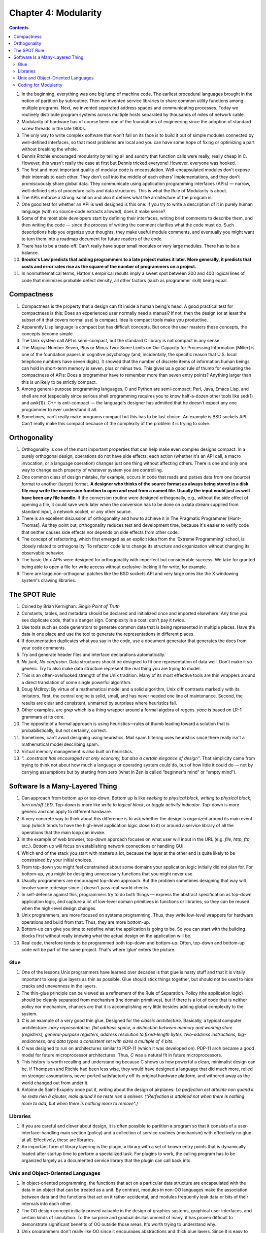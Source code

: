 Chapter 4: Modularity
=====================

.. contents:: :depth: 2

#. In the beginning, everything was one big lump of machine code. The
   earliest procedural languages brought in the notion of partition by
   subroutine. Then we invented service libraries to share common
   utility functions among multiple programs. Next, we invented
   separated address spaces and communicating processes. Today we
   routinely distribute program systems across multiple hosts separated
   by thousands of miles of network cable.

#. Modularity of hardware has of course been one of the foundations of
   engineering since the adoption of standard screw threads in the late
   1800s.

#. The only way to write complex software that won't fall on its face is
   to build it out of simple modules connected by well-defined
   interfaces, so that most problems are local and you can have some
   hope of fixing or optimizing a part without breaking the whole.

#. Dennis Ritchie encouraged modularity by telling all and sundry that
   function calls were really, really cheap in C. However, this wasn't
   really the case at first but Dennis tricked everyone! However,
   everyone was hooked.

#. The first and most important quality of modular code is
   encapsulation. Well-encapsulated modules don't expose their internals
   to each other. They don't call into the middle of each others'
   implementations, and they don't promiscuously share global data. They
   communicate using application programming interfaces (APIs) — narrow,
   well-defined sets of procedure calls and data structures. This is
   what the Rule of Modularity is about.

#. The APIs enforce a strong isolation and also it defines what the
   architecture of the program is.

#. One good test for whether an API is well designed is this one: if you
   try to write a description of it in purely human language (with no
   source-code extracts allowed), does it make sense?

#. Some of the most able developers start by defining their interfaces,
   writing brief comments to describe them, and then writing the code —
   since the process of writing the comment clarifies what the code must
   do. Such descriptions help you organize your thoughts, they make
   useful module comments, and eventually you might want to turn them
   into a roadmap document for future readers of the code.

#. There has to be a trade-off. Can't really have super small modules or
   very large modules. There has to be a balance.

#. **Brooks's Law predicts that adding programmers to a late project
   makes it later. More generally, it predicts that costs and error
   rates rise as the square of the number of programmers on a project.**

#. In nonmathematical terms, Hatton's empirical results imply a sweet
   spot between 200 and 400 logical lines of code that minimizes
   probable defect density, all other factors (such as programmer skill)
   being equal.

Compactness
-----------

#. Compactness is the property that a design can fit inside a human
   being's head. A good practical test for compactness is this: Does an
   experienced user normally need a manual? If not, then the design (or
   at least the subset of it that covers normal use) is compact. Idea is
   compact tools make you productive.

#. Apparently Lisp language is compact but has difficult concepts. But
   once the user masters these concepts, the concepts become simple.

#. The Unix system call API is semi-compact, but the standard C library
   is not compact in any sense.

#. The Magical Number Seven, Plus or Minus Two: Some Limits on Our
   Capacity for Processing Information [Miller] is one of the foundation
   papers in cognitive psychology (and, incidentally, the specific
   reason that U.S. local telephone numbers have seven digits). It
   showed that the number of discrete items of information human beings
   can hold in short-term memory is seven, plus or minus two. This gives
   us a good rule of thumb for evaluating the compactness of APIs: Does
   a programmer have to remember more than seven entry points? Anything
   larger than this is unlikely to be strictly compact.

#. Among general-purpose programming languages, C and Python are
   semi-compact; Perl, Java, Emacs Lisp, and shell are not (especially
   since serious shell programming requires you to know half-a-dozen
   other tools like sed(1) and awk(1)). C++ is anti-compact — the
   language's designer has admitted that he doesn't expect any one
   programmer to ever understand it all.

#. Sometimes, can't really make programs compact but this has to be last
   choice. An example is BSD sockets API. Can't really make this compact
   because of the complexity of the problem it is trying to solve.

Orthogonality
-------------

#. Orthogonality is one of the most important properties that can help
   make even complex designs compact. In a purely orthogonal design,
   operations do not have side effects; each action (whether it's an API
   call, a macro invocation, or a language operation) changes just one
   thing without affecting others. There is one and only one way to
   change each property of whatever system you are controlling.

#. One common class of design mistake, for example, occurs in code that
   reads and parses data from one (source) format to another (target)
   format. **A designer who thinks of the source format as always being
   stored in a disk file may write the conversion function to open and
   read from a named file. Usually the input could just as well have
   been any file handle.** If the conversion routine were designed
   orthogonally, e.g., without the side effect of opening a file, it
   could save work later when the conversion has to be done on a data
   stream supplied from standard input, a network socket, or any other
   source.

#. There is an excellent discussion of orthogonality and how to achieve
   it in The Pragmatic Programmer [Hunt-Thomas]. As they point out,
   orthogonality reduces test and development time, because it's easier
   to verify code that neither causes side effects nor depends on side
   effects from other code.

#. The concept of refactoring, which first emerged as an explicit idea
   from the ‘Extreme Programming’ school, is closely related to
   orthogonality. To refactor code is to change its structure and
   organization without changing its observable behavior. 

#. The basic Unix APIs were designed for orthogonality with imperfect but
   considerable success. We take for granted being able to open a file
   for write access without exclusive-locking it for write, for example.

#. There are large non-orthogonal patches like the BSD sockets API and
   very large ones like the X windowing system's drawing libraries.

The SPOT Rule
-------------

#. Coined by Brian Kernighan: *Single Point of Truth*

#. Constants, tables, and metadata should be declared and initialized
   once and imported elsewhere. Any time you see duplicate code, that's
   a danger sign. Complexity is a cost; don't pay it twice.

#. Use tools such as code generators to generate common data that is
   being represented in multiple places. Have the data in one place and
   use the tool to generate the representations in different places.

#. If documentation duplicates what you say in the code, use a document
   generator that generates the docs from your code comments.

#. Try and generate header files and interface declarations
   automatically.

#. *No junk, No confusion*. Data structures should be designed to fit
   one representation of data well. Don't make it so generic. Try to
   also make data structure represent the real thing you are trying to
   model.

#. This is an often-overlooked strength of the Unix tradition. Many of
   its most effective tools are thin wrappers around a direct
   translation of some single powerful algorithm.

#. Doug McIlroy: By virtue of a mathematical model and a solid
   algorithm, Unix diff contrasts markedly with its imitators. First,
   the central engine is solid, small, and has never needed one line of
   maintenance. Second, the results are clear and consistent, unmarred
   by surprises where heuristics fail.

#. Other examples, are *grep* which is a thing wrapper around a formal
   algebra of regexs. *yacc* is based on LR-1 grammars at its core.

#. The opposite of a formal approach is using heuristics—rules of thumb
   leading toward a solution that is probabilistically, but not
   certainly, correct.

#. Sometimes, can't avoid designing using heuristics. Mail spam
   filtering uses heuristics since there really isn't a mathematical
   model describing spam.

#. Virtual memory management is also built on heuristics.

#. *"...constraint has encouraged not only economy, but also a certain
   elegance of design"*. That simplicity came from trying to think not
   about how much a language or operating system could do, but of how
   little it could do — not by carrying assumptions but by starting from
   zero (what in Zen is called “beginner's mind” or “empty mind”).

Software Is a Many-Layered Thing
--------------------------------

#. Can approach from bottom up or top-down. Bottom up is like
   *seeking to physical block*, *writing to physical block*, *turn
   on/off LED*. Top-down is more like *write to logical block*, or
   *toggle activity indicator*. Top-down is more generic and can apply
   to different hardware.

#. A very concrete way to think about this difference is to ask whether
   the design is organized around its main event loop (which tends to
   have the high-level application logic close to it) or around a
   service library of all the operations that the main loop can invoke.

#. In the example of web browser, top-down approach focuses on what user
   will input in the URL (e.g. *file*, *http*, *ftp*, etc.). Bottom up
   will focus on establishing network connections or handling GUI.

#. Which end of the stack you start with matters a lot, because the
   layer at the other end is quite likely to be constrained by your
   initial choices.

#. From top-down you might feel constrained about some domains your
   application logic initially did not plan for. For bottom-up, you
   might be designing unnecessary functions that you might never use.

#. Usually programmers are encouraged top-down approach. But the problem
   sometimes designing that way will involve some redesign since it
   doesn't pass real-world checks.

#. In self-defense against this, programmers try to do both things —
   express the abstract specification as top-down application logic, and
   capture a lot of low-level domain primitives in functions or
   libraries, so they can be reused when the high-level design changes.

#. Unix programmers, are more focused on systems programming. Thus, they
   write low-level wrappers for hardware operations and build from that.
   Thus, they are more bottom-up.

#. Bottom-up can give you time to redefine what the application is going
   to be. So you can start with the building blocks first without really
   knowing what the actual design on the application will be.

#. Real code, therefore tends to be programmed both top-down and
   bottom-up. Often, top-down and bottom-up code will be part of the
   same project. That's where ‘glue’ enters the picture.

Glue
^^^^

#. One of the lessons Unix programmers have learned over decades is that
   glue is nasty stuff and that it is vitally important to keep glue
   layers as thin as possible. Glue should stick things together, but
   should not be used to hide cracks and unevenness in the layers.

#. The thin-glue principle can be viewed as a refinement of the Rule of
   Separation. Policy (the application logic) should be cleanly
   separated from mechanism (the domain primitives), but if there is a
   lot of code that is neither policy nor mechanism, chances are that it
   is accomplishing very little besides adding global complexity to the
   system.

#. *C* is an example of a very good thin glue. Designed for the *classic
   architecture*. Basically, a typical computer architecture: *inary
   representation, flat address space, a distinction between memory and
   working store (registers), general-purpose registers, address
   resolution to fixed-length bytes, two-address instructions,
   big-endianness, and data types a consistent set with sizes a
   multiple of 4 bits*.

#. *C* was designed to run on architectures similar to PDP-11 (which it
   was developed on). PDP-11 arch became a good model for future
   microprocessor architectures. Thus, *C* was a natural fit in future
   microprocessors.

#. This history is worth recalling and understanding because C shows us
   how powerful a clean, minimalist design can be. If Thompson and
   Ritchie had been less wise, they would have designed a language that
   did much more, relied on stronger assumptions, never ported
   satisfactorily off its original hardware platform, and withered away
   as the world changed out from under it. 

#. Antoine de Saint-Exupéry once put it, writing about the design of
   airplanes: *La perfection est atteinte non quand il ne reste rien à
   ajouter, mais quand il ne reste rien à enlever. ("Perfection is
   attained not when there is nothing more to add, but when there is
   nothing more to remove".)*

Libraries
^^^^^^^^^

#. If you are careful and clever about design, it is often possible to
   partition a program so that it consists of a user-interface-handling
   main section (policy) and a collection of service routines
   (mechanism) with effectively no glue at all. Effectively, these are
   libraries.

#. An important form of library layering is the plugin, a library with a
   set of known entry points that is dynamically loaded after startup
   time to perform a specialized task. For plugins to work, the calling
   program has to be organized largely as a documented service library
   that the plugin can call back into.

Unix and Object-Oriented Languages
^^^^^^^^^^^^^^^^^^^^^^^^^^^^^^^^^^

#. In object-oriented programming, the functions that act on a
   particular data structure are encapsulated with the data in an object
   that can be treated as a unit. By contrast, modules in non-OO
   languages make the association between data and the functions that
   act on it rather accidental, and modules frequently leak data or bits
   of their internals into each other.

#. The OO design concept initially proved valuable in the design of
   graphics systems, graphical user interfaces, and certain kinds of
   simulation. To the surprise and gradual disillusionment of many, it
   has proven difficult to demonstrate significant benefits of OO
   outside those areas. It's worth trying to understand why.

#. Unix programmers don't really like OO since it encourages
   abstractions and thick glue layers. Since it is easy to create
   abstractions, it is everywhere. Unix programmers like the think glue
   layer C provides.

Coding for Modularity
^^^^^^^^^^^^^^^^^^^^^

#. A good test for API complexity is: Try to describe it to another
   programmer over the phone. If you fail, it is very probably too
   complex, and poorly designed.

#. Do any of your APIs have more than seven entry points? Do any of your
   classes have more than seven methods each? Do your data structures
   have more than seven members?

#. Globals also mean your code cannot be reentrant; that is, multiple
   instances in the same process are likely to step on each other.
